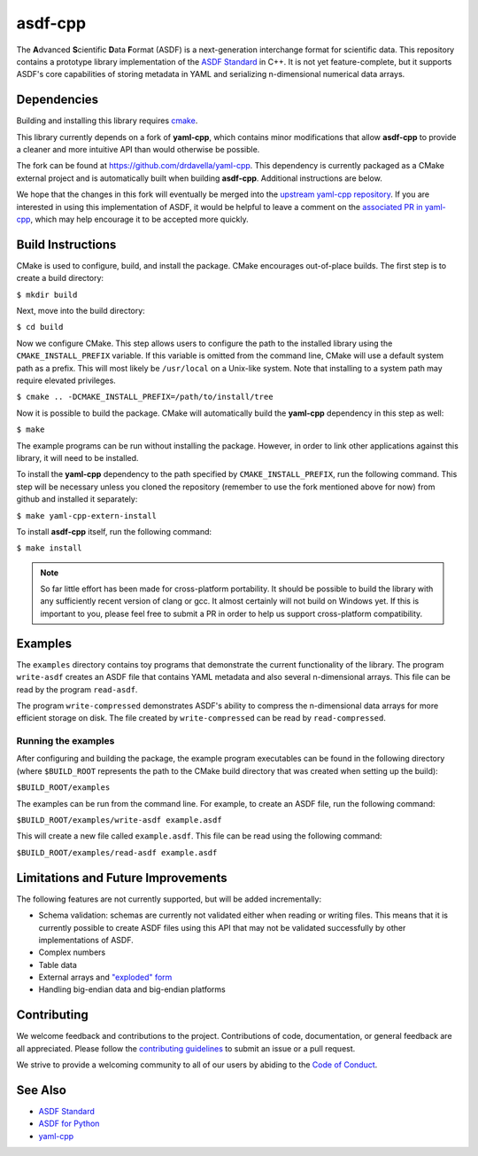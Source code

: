 ========
asdf-cpp
========

The **A**\ dvanced **S**\ cientific **D**\ ata **F**\ ormat (ASDF) is a
next-generation interchange format for scientific data. This repository
contains a prototype library implementation of the `ASDF Standard
<https://asdf-standard.readthedocs.io/en/latest/>`_ in C++. It is not yet
feature-complete, but it supports ASDF's core capabilities of storing metadata
in YAML and serializing n-dimensional numerical data arrays.

Dependencies
************

Building and installing this library requires `cmake <https://cmake.org>`_.

This library currently depends on a fork of **yaml-cpp**, which contains minor
modifications that allow **asdf-cpp** to provide a cleaner and more intuitive
API than would otherwise be possible.

The fork can be found at `<https://github.com/drdavella/yaml-cpp>`_. This
dependency is currently packaged as a CMake external project and is
automatically built when building **asdf-cpp**. Additional instructions are
below.

We hope that the changes in this fork will eventually be merged into the
`upstream yaml-cpp repository <https://github.com/jbeder/yaml-cpp>`_.  If you
are interested in using this implementation of ASDF, it would be helpful to
leave a comment on the `associated PR in yaml-cpp
<https://github.com/jbeder/yaml-cpp/pull/585>`_, which may help encourage it to
be accepted more quickly.


Build Instructions
******************

CMake is used to configure, build, and install the package. CMake encourages
out-of-place builds. The first step is to create a build directory:

``$ mkdir build``

Next, move into the build directory:

``$ cd build``

Now we configure CMake. This step allows users to configure the path to the
installed library using the ``CMAKE_INSTALL_PREFIX`` variable. If this variable
is omitted from the command line, CMake will use a default system path as a
prefix. This will most likely be ``/usr/local`` on a Unix-like system. Note
that installing to a system path may require elevated privileges.

``$ cmake .. -DCMAKE_INSTALL_PREFIX=/path/to/install/tree``

Now it is possible to build the package. CMake will automatically build the
**yaml-cpp** dependency in this step as well:

``$ make``

The example programs can be run without installing the package. However, in
order to link other applications against this library, it will need to be
installed.

To install the **yaml-cpp** dependency to the path specified by
``CMAKE_INSTALL_PREFIX``, run the following command. This step will be
necessary unless you cloned the repository (remember to use the fork mentioned
above for now) from github and installed it separately:

``$ make yaml-cpp-extern-install``

To install **asdf-cpp** itself, run the following command:

``$ make install``

.. note::

    So far little effort has been made for cross-platform portability. It
    should be possible to build the library with any sufficiently recent
    version of clang or gcc. It almost certainly will not build on Windows yet.
    If this is important to you, please feel free to submit a PR in order to
    help us support cross-platform compatibility.

Examples
********

The ``examples`` directory contains toy programs that demonstrate the current
functionality of the library. The program ``write-asdf`` creates an ASDF file
that contains YAML metadata and also several n-dimensional arrays. This file
can be read by the program ``read-asdf``.

The program ``write-compressed`` demonstrates ASDF's ability to compress the
n-dimensional data arrays for more efficient storage on disk. The file created
by ``write-compressed`` can be read by ``read-compressed``.

Running the examples
--------------------

After configuring and building the package, the example program executables can
be found in the following directory (where ``$BUILD_ROOT`` represents the path
to the CMake build directory that was created when setting up the build):

``$BUILD_ROOT/examples``

The examples can be run from the command line. For example, to create an ASDF
file, run the following command:

``$BUILD_ROOT/examples/write-asdf example.asdf``

This will create a new file called ``example.asdf``. This file can be read
using the following command:

``$BUILD_ROOT/examples/read-asdf example.asdf``

Limitations and Future Improvements
***********************************

The following features are not currently supported, but will be added
incrementally:

* Schema validation: schemas are currently not validated either when reading or
  writing files. This means that it is currently possible to create ASDF files
  using this API that may not be validated successfully by other
  implementations of ASDF.
* Complex numbers
* Table data
* External arrays and `"exploded" form
  <http://asdf-standard.readthedocs.io/en/latest/file_layout.html#exploded-form>`_
* Handling big-endian data and big-endian platforms

Contributing
************

We welcome feedback and contributions to the project. Contributions of
code, documentation, or general feedback are all appreciated. Please
follow the `contributing guidelines <CONTRIBUTING.md>`__ to submit an
issue or a pull request.

We strive to provide a welcoming community to all of our users by
abiding to the `Code of Conduct <CODE_OF_CONDUCT.md>`__.

See Also
********

* `ASDF Standard <http://asdf-standard.readthedocs.io/en/latest/index.html>`_
* `ASDF for Python <http://asdf.readthedocs.io/en/latest/>`_
* `yaml-cpp <https://github.com/jbeder/yaml-cpp>`_

